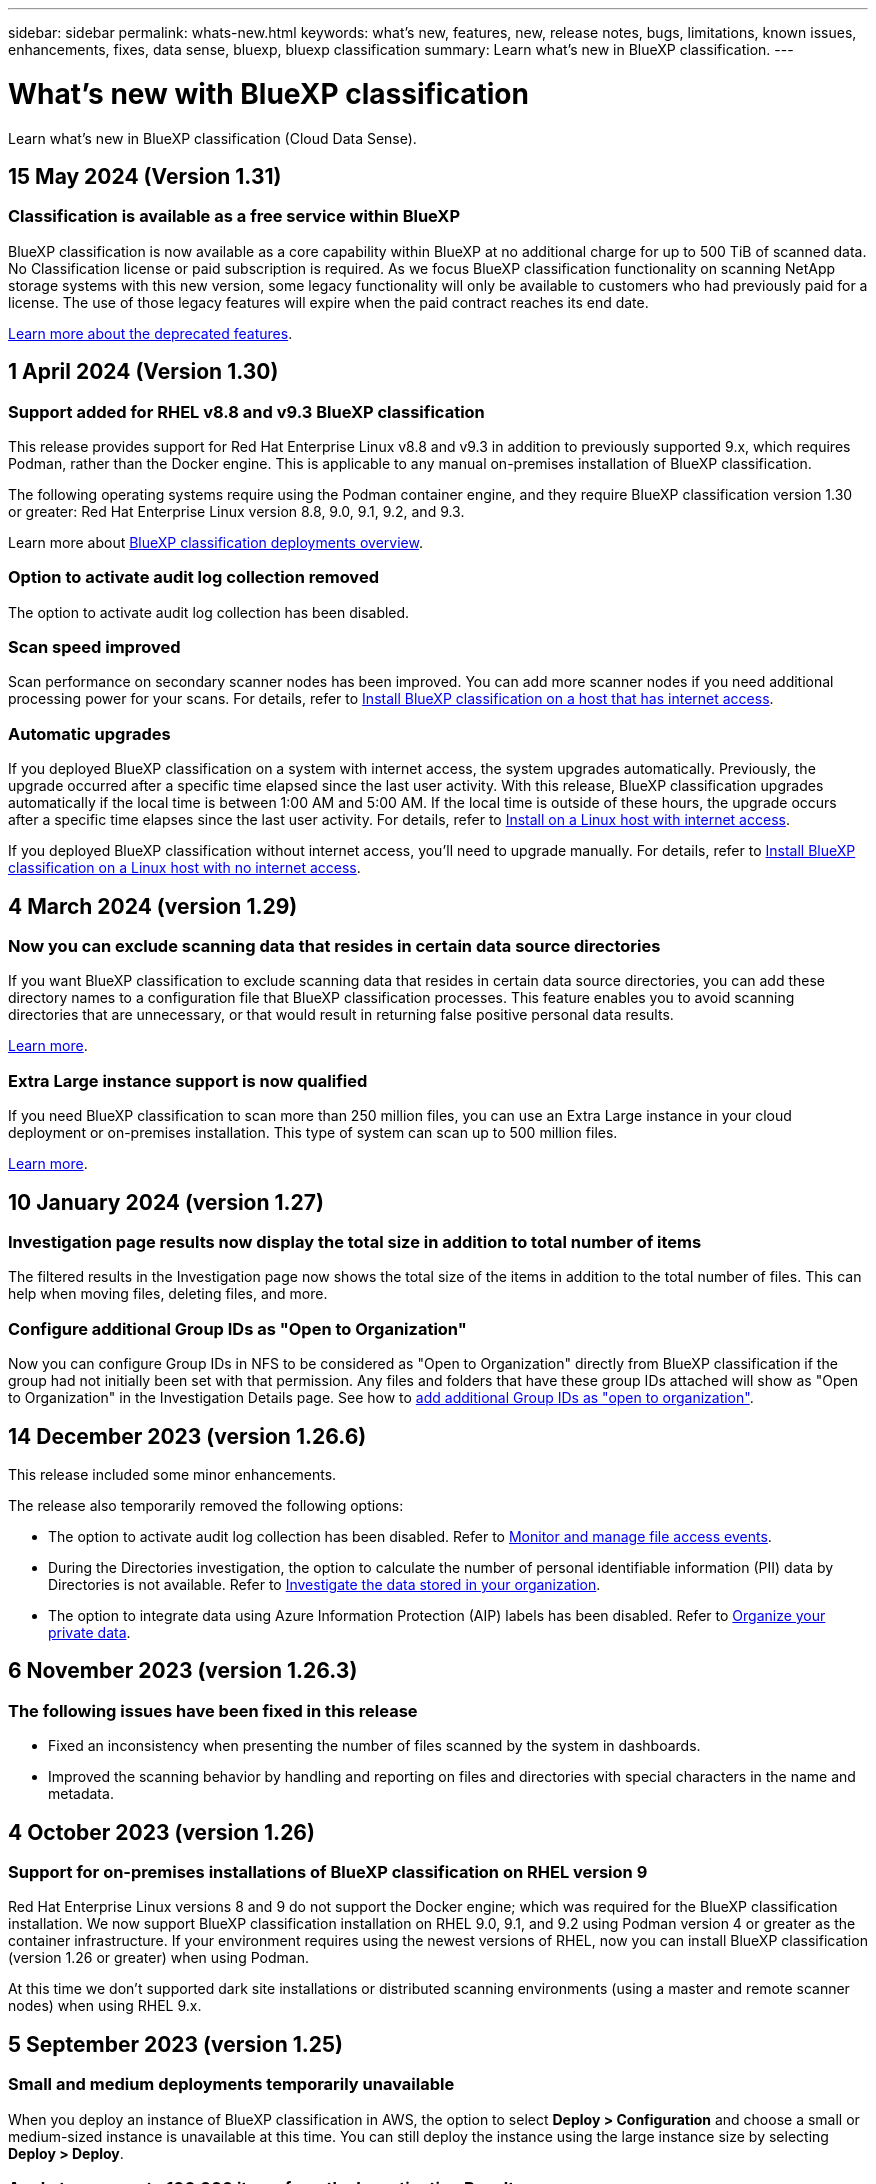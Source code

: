 ---
sidebar: sidebar
permalink: whats-new.html
keywords: what's new, features, new, release notes, bugs, limitations, known issues, enhancements, fixes, data sense, bluexp, bluexp classification
summary: Learn what's new in BlueXP classification.
---

= What's new with BlueXP classification
:hardbreaks:
:nofooter:
:icons: font
:linkattrs:
:imagesdir: ./media/

[.lead]
Learn what's new in BlueXP classification (Cloud Data Sense).

//tag::whats-new[]
== 15 May 2024 (Version 1.31)

=== Classification is available as a free service within BlueXP

BlueXP classification is now available as a core capability within BlueXP at no additional charge for up to 500 TiB of scanned data. No Classification license or paid subscription is required. As we focus BlueXP classification functionality on scanning NetApp storage systems with this new version, some legacy functionality will only be available to customers who had previously paid for a license. The use of those legacy features will expire when the paid contract reaches its end date.

link:reference-free-paid.html[Learn more about the deprecated features].
//Learn more about https://docs.netapp.com/us-en/bluexp-classification/reference-free-paid.html[A list of deprecated features].


== 1 April 2024 (Version 1.30)

=== Support added for RHEL v8.8 and v9.3 BlueXP classification

This release provides support for Red Hat Enterprise Linux v8.8 and v9.3 in addition to previously supported 9.x, which requires Podman, rather than the Docker engine. This is applicable to any manual on-premises installation of BlueXP classification.

The following operating systems require using the Podman container engine, and they require BlueXP classification version 1.30 or greater: Red Hat Enterprise Linux version 8.8, 9.0, 9.1, 9.2, and 9.3.

Learn more about https://docs.netapp.com/us-en/bluexp-classification/task-deploy-overview.html[BlueXP classification deployments overview].

=== Option to activate audit log collection removed

The option to activate audit log collection has been disabled. 

//=== Scan status available in Configuration page
//You can now view the scanning status of each working environment on the Configuration page. After a scan has completed, you can also see the last full cycle date and time. 

//This applies to on-premises, AWS, and Azure deployments and the following work environments: Cloud Volumes ONTAP, on-premises ONTAP, Azure NetApp Files, file shares, Amazon S3, generic object storage, databases, and Amazon FSx for NetApp ONTAP. 

//Doesn't apply to GCP deployments. 

//Learn more about how to link:task-managing-repo-scanning.html[Manage scan settings].

//https://docs.netapp.com/us-en/bluexp-classification/task-managing-repo-scanning.html[Learn more].

=== Scan speed improved

Scan performance on secondary scanner nodes has been improved. You can add more scanner nodes if you need additional processing power for your scans. For details, refer to https://docs.netapp.com/us-en/bluexp-classification/task-deploy-compliance-onprem.html[Install BlueXP classification on a host that has internet access].

=== Automatic upgrades 

If you deployed BlueXP classification on a system with internet access, the system upgrades automatically. Previously, the upgrade occurred after a specific time elapsed since the last user activity. With this release, BlueXP classification upgrades automatically if the local time is between 1:00 AM and 5:00 AM. If the local time is outside of these hours, the upgrade occurs after a specific time elapses since the last user activity. For details, refer to https://docs.netapp.com/us-en/bluexp-classification/task-deploy-compliance-onprem.html[Install on a Linux host with internet access].

If you deployed BlueXP classification without internet access, you'll need to upgrade manually. For details, refer to https://docs.netapp.com/us-en/bluexp-classification/task-deploy-compliance-dark-site.html[Install BlueXP classification on a Linux host with no internet access].

== 4 March 2024 (version 1.29)

=== Now you can exclude scanning data that resides in certain data source directories

If you want BlueXP classification to exclude scanning data that resides in certain data source directories, you can add these directory names to a configuration file that BlueXP classification processes. This feature enables you to avoid scanning directories that are unnecessary, or that would result in returning false positive personal data results.

https://docs.netapp.com/us-en/bluexp-classification/task-exclude-scan-paths.html[Learn more].

=== Extra Large instance support is now qualified

If you need BlueXP classification to scan more than 250 million files, you can use an Extra Large instance in your cloud deployment or on-premises installation. This type of system can scan up to 500 million files.

https://docs.netapp.com/us-en/bluexp-classification/concept-cloud-compliance.html#using-a-smaller-instance-type[Learn more].

//end::whats-new[]

== 10 January 2024 (version 1.27)

=== Investigation page results now display the total size in addition to total number of items

The filtered results in the Investigation page now shows the total size of the items in addition to the total number of files. This can help when moving files, deleting files, and more.

=== Configure additional Group IDs as "Open to Organization"

Now you can configure Group IDs in NFS to be considered as "Open to Organization" directly from BlueXP classification if the group had not initially been set with that permission. Any files and folders that have these group IDs attached will show as "Open to Organization" in the Investigation Details page. See how to https://docs.netapp.com/us-en/bluexp-classification/task-add-group-id-as-open.html[add additional Group IDs as "open to organization"].

//=== Now you can download up to 500k rows of data in CSV reports to a local directory
//  
//In the past when reports had over 10,000 rows you needed to download the report in JSON format to an external server. Now you can download the report to a local directory with up to 500k rows of data.

== 14 December 2023 (version 1.26.6) 

This release included some minor enhancements.

The release also temporarily removed the following options: 

* The option to activate audit log collection has been disabled. Refer to link:task-manage-file-access-events.html[Monitor and manage file access events].
* During the Directories investigation, the option to calculate the number of personal identifiable information  (PII) data by Directories is not available. Refer to link:task-investigate-data.html#filter-data-by-sensitivity-and-content[Investigate the data stored in your organization].
* The option to integrate data using Azure Information Protection (AIP) labels has been disabled. Refer to link:task-org-private-data.html[Organize your private data].

== 6 November 2023 (version 1.26.3)

=== The following issues have been fixed in this release

* Fixed an inconsistency when presenting the number of files scanned by the system in dashboards.
* Improved the scanning behavior by handling and reporting on files and directories with special characters in the name and metadata.

== 4 October 2023 (version 1.26)

=== Support for on-premises installations of BlueXP classification on RHEL version 9

Red Hat Enterprise Linux versions 8 and 9 do not support the Docker engine; which was required for the BlueXP classification installation. We now support BlueXP classification installation on RHEL 9.0, 9.1, and 9.2 using Podman version 4 or greater as the container infrastructure. If your environment requires using the newest versions of RHEL, now you can install BlueXP classification (version 1.26 or greater) when using Podman.

At this time we don't supported dark site installations or distributed scanning environments (using a master and remote scanner nodes) when using RHEL 9.x.

== 5 September 2023 (version 1.25)

=== Small and medium deployments temporarily unavailable

When you deploy an instance of BlueXP classification in AWS, the option to select *Deploy > Configuration* and choose a small or medium-sized instance is unavailable at this time. You can still deploy the instance using the large instance size by selecting *Deploy > Deploy*.

=== Apply tags on up to 100,000 items from the Investigation Results page

In the past you could only apply tags to a single page at a time in the Investigation Results page (20 items). Now you can select *all* items in the Investigation Results pages and apply tags to all the items - up to 100,000 items at a time. https://docs.netapp.com/us-en/bluexp-classification/task-org-private-data.html#assign-tags-to-files[See how].

=== Identify duplicated files with a minimum file size of 1 MB

BlueXP classification used to identify duplicated files only when files were 50 MB or larger. Now duplicated files starting with 1 MB can be identified. You can use the Investigation page filters "File Size" along with "Duplicates" to see which files of a certain size are duplicated in your environment.

== 17 July 2023 (version 1.24)

=== Two new types of German personal data are identified by BlueXP classification

BlueXP classification can identify and categorize files that contain the following types of data:

* German ID (Personalausweisnummer)
* German Social Security Number (Sozialversicherungsnummer)

https://docs.netapp.com/us-en/bluexp-classification/reference-private-data-categories.html#types-of-personal-data[See all the types of personal data that BlueXP classification can identify in your data].

//=== Rocky Linux 9 is now a supported Linux distribution on which you can install BlueXP classification
//
//Rocky Linux 9 (9.0, 9.1, and 9.2) has been qualified as a supported operating system for BlueXP classification. You can install BlueXP classification on a Rocky Linux host in your network, or on a Linux host in the cloud when using version 1.24 of the installer. https://docs.netapp.com/us-en/bluexp-classification/task-deploy-compliance-onprem.html[See how to install BlueXP classification on a host with Rocky Linux installed].

=== BlueXP classification is fully supported in Restricted mode and Private mode

BlueXP classification is now fully supported in sites with no internet access (Private mode) and with limited outbound internet access (Restricted mode). https://docs.netapp.com/us-en/bluexp-setup-admin/concept-modes.html[Learn more about BlueXP deployment modes for the Connector^].

=== Ability to skip versions when upgrading a Private mode installation of BlueXP classification

Now you can upgrade to a newer version of BlueXP classification even if it is not sequential. This means that the current limitation of upgrading BlueXP classification by one version at a time is no longer required. This feature is relevant starting from version 1.24 onwards.

=== The BlueXP classification API is now available

The BlueXP classification API enables you to perform actions, create queries, and export information about the data you are scanning. The interactive documentation is available using Swagger. The documentation is separated into multiple categories, including Investigation, Compliance, Governance, and Configuration. Each category is a reference to the tabs in the BlueXP classification UI.

https://docs.netapp.com/us-en/bluexp-classification/api-classification.html[Learn more about the BlueXP classification APIs].

//=== Data Fusion capability has been added to the Classifications dashboard
//
//Data Fusion allows you to scan your organizations' data to identify whether unique identifiers from your databases are found in any of your other data sources. In the past there was a separate workflow to integrate this functionality. Now it is part of the "Classifier settings" page where you can add other types of custom classifiers for your business. https://docs.netapp.com/us-en/bluexp-classification/task-managing-data-fusion.html#add-custom-personal-data-identifiers-from-your-databases[Go here for details].
//
//=== Ability to scan data from additional libraries in the SharePoint online
//
//SharePoint sites include a single document library by default. In the past, BlueXP classification could scan files only from that default library. Now files from additional libraries will also be scanned. 

== 6 June 2023 (version 1.23)

=== Japanese is now supported when searching for data subject names

Japanese names can now be entered when searching for a subject's name in response to a Data Subject Access Request (DSAR). You can generate a https://docs.netapp.com/us-en/bluexp-classification/task-generating-compliance-reports.html#what-is-a-data-subject-access-request[Data Subject Access Request report] with the resulting information. You can also enter Japanese names in the https://docs.netapp.com/us-en/bluexp-classification/task-investigate-data.html#filter-data-by-sensitivity-and-content["Data Subject" filter in the Data Investigation page] to identify files that contain the subject's name.

=== Ubuntu is now a supported Linux distribution on which you can install BlueXP classification

Ubuntu 22.04 has been qualified as a supported operating system for BlueXP classification. You can install BlueXP classification on a Ubuntu Linux host in your network, or on a Linux host in the cloud when using version 1.23 of the installer. https://docs.netapp.com/us-en/bluexp-classification/task-deploy-compliance-onprem.html[See how to install BlueXP classification on a host with Ubuntu installed].

=== Red Hat Enterprise Linux 8.6 and 8.7 are no longer supported with new BlueXP classification installations

These versions are not supported with new deployments because Red Hat no longer supports Docker, which is a prerequisite. If you have an existing BlueXP classification machine running on RHEL 8.6 or 8.7, NetApp will continue to support your configuration.

=== BlueXP classification can be configured as an FPolicy Collector to receive FPolicy events from ONTAP systems

You can enable file access audit logs to be collected on your BlueXP classification system for file access events detected on volumes in your working environments. BlueXP classification can capture the following types of FPolicy events and the users who performed the actions on your files: Create, Read, Write, Delete, Rename, Change owner/permissions, and Change SACL/DACL. https://docs.netapp.com/us-en/bluexp-classification/task-manage-file-access-events.html[See how to monitor and manage file access events].

=== Data Sense BYOL licenses are now supported in dark sites

Now you can upload your Data Sense BYOL license into the BlueXP digital wallet in a dark site so that you are notified when your license is getting low. https://docs.netapp.com/us-en/bluexp-classification/task-licensing-datasense.html#obtain-your-bluexp-classification-license-file[See how to obtain and upload your Data Sense BYOL license].

== 3 April 2023 (version 1.22)

=== New Data Discovery Assessment Report

The Data Discovery Assessment Report provides a high-level analysis of your scanned environment to highlight the system's findings and to show areas of concern and potential remediation steps. The goal of this report is to raise awareness of data governance concerns, data security exposures, and data compliance gaps of your data set. https://docs.netapp.com/us-en/bluexp-classification/task-controlling-governance-data.html#data-discovery-assessment-report[See how to generate and use the Data Discovery Assessment Report].

=== Ability to deploy BlueXP classification on smaller instances in the cloud

When deploying BlueXP classification from a BlueXP Connector in an AWS environment, now you can select from two smaller instance types than what is available with the default instance. If you are scanning a small environment this can help you save on cloud costs. However, there are some restrictions when using the smaller instance. https://docs.netapp.com/us-en/bluexp-classification/concept-cloud-compliance.html#using-a-smaller-instance-type[See the available instance types and limitations].

=== Standalone script is now available to qualify your Linux system prior to BlueXP classification installation

If you would like to verify that your Linux system meets all prerequisites independently of running the BlueXP classification installation, there is a separate script you can download that only tests for the prerequisites. https://docs.netapp.com/us-en/bluexp-classification/task-test-linux-system.html[See how to check if your Linux host is ready to install BlueXP classification].

== 7 March 2023 (version 1.21)

=== New functionality to add your own custom categories from the BlueXP classification UI

BlueXP classification now enables you to add your own custom categories so that BlueXP classification will identify the files that fit into those categories. BlueXP classification has many https://docs.netapp.com/us-en/bluexp-classification/reference-private-data-categories.html#types-of-categories[predefined categories], so this feature enables you to add custom categories to identify where information that is unique to your organization are found in your data.

https://docs.netapp.com/us-en/bluexp-classification/task-managing-data-fusion.html#add-custom-categories[Learn more^].

=== Now you can add custom keywords from the BlueXP classification UI

BlueXP classification has had the ability to add custom keywords that BlueXP classification will identify in future scans for a while. However, you needed to log into the BlueXP classification Linux host and use a command line interface to add the keywords. In this release, the ability to add custom keywords is in the BlueXP classification UI, making it very easy to add and edit these keywords.

https://docs.netapp.com/us-en/bluexp-classification/task-managing-data-fusion.html#add-custom-keywords-from-a-list-of-words[Learn more about adding custom keywords from the BlueXP classification UI^].

=== Ability to have BlueXP classification *not* scan files when the "last access time" will be changed

By default, if BlueXP classification doesn't have adequate "write" permissions, the system won't scan files in your volumes because BlueXP classification can't revert the "last access time" to the original timestamp. However, if you don't care if the last access time is reset to the original time in your files, you can override this behavior in the Configuration page so that BlueXP classification will scan the volumes regardless of permissions.

In conjunction with this capability, and new filter named "Scan Analysis Event" has been added so you can view the files that were not classified because BlueXP classification couldn't revert last accessed time, or the files that were classified even though BlueXP classification couldn't revert last accessed time.

https://docs.netapp.com/us-en/bluexp-classification/reference-collected-metadata.html#last-access-time-timestamp[Learn more about the "Last access time timestamp" and the permissions BlueXP classification requires].

=== Three new types of personal data are identified by BlueXP classification

BlueXP classification can identify and categorize files that contain the following types of data:

* Botswana Identity Card (Omang) Number
* Botswana Passport Number
* Singapore National Registration Identity Card (NRIC)

https://docs.netapp.com/us-en/bluexp-classification/reference-private-data-categories.html#types-of-personal-data[See all the types of personal data that BlueXP classification can identify in your data].

=== Updated functionality for directories

* The "Light CSV Report" option for Data Investigation Reports now includes information from directories.
* The "Last Accessed" time filter now shows the last accessed time for both files and directories.

=== Installation enhancements

//* BlueXP classification can be installed on Linux hosts that are running CentOS Stream 8.
* The BlueXP classification installer for sites without internet access (dark sites) now performs a pre-check to make sure your system and networking requirements are in place for a successful installation.
* Installation audit log files are saved now; they are written to `/ops/netapp/install_logs`.

== 5 February 2023 (version 1.20)

=== Ability to send Policy-based notification emails to any email address

In earlier versions of BlueXP classification you could send email alerts to the BlueXP users in your account when certain critical Policies return results. This feature enables you to get notifications to protect your data when you're not online. Now you can also send email alerts from Policies to any other users - up to 20 email addresses - who are not in your BlueXP account. 

https://docs.netapp.com/us-en/bluexp-classification/task-using-policies.html#send-email-alerts-when-non-compliant-data-is-found[Learn more about sending email alerts based on Policy results].

=== Now you can add personal patterns from the BlueXP classification UI

BlueXP classification has had the ability to add custom "personal data" that BlueXP classification will identify in future scans for a while. However, you needed to log into the BlueXP classification Linux host and use a command line to add the custom patterns. In this release, the ability to add personal patterns using a regex is in the BlueXP classification UI, making it very easy to add and edit these custom patterns.

https://docs.netapp.com/us-en/bluexp-classification/task-managing-data-fusion.html#add-custom-personal-data-identifiers-using-a-regex[Learn more about adding custom patterns from the BlueXP classification UI^].

=== Ability to move 15 million files using BlueXP classification

In the past you could have BlueXP classification move a maximum of 100,000 source files to any NFS share. Now you can move up to 15 million files at a time. https://docs.netapp.com/us-en/bluexp-classification/task-managing-highlights.html#move-source-files-to-an-nfs-share[Learn more about moving source files using BlueXP classification].

=== Ability to see the number of users who have access to SharePoint Online files

The filter "Number of users with access" now supports files stored in SharePoint Online repositories. In the past only files on CIFS shares were supported. Note that SharePoint groups that are not active directory based will not be counted in this filter at this time.

=== New "Partial Success" status has been added to the Action Status panel

The new "Partial Success" status indicates that a BlueXP classification action is finished and some items failed and some items succeeded, for example, when you are moving or deleting 100 files. Additionally, the "Finished" status has been renamed to "Success". In the past, the "Finished" status might list actions that succeeded and that failed. Now the "Success" status means that all actions succeeded on all items. https://docs.netapp.com/us-en/bluexp-classification/task-view-compliance-actions.html[See how to view the Actions Status panel].

== 9 January 2023 (version 1.19)

=== Ability to view a chart of files that contain sensitive data and that are overly permissive

The Governance dashboard has added a new _Sensitive Data and Wide Permissions_ area that provides a heatmap of files that contain sensitive data (including both sensitive and sensitive personal data) and that are overly permissive. This can help you to see where you may have some risks with sensitive data. https://docs.netapp.com/us-en/bluexp-classification/task-controlling-governance-data.html#data-listed-by-sensitivity-and-wide-permissions[Learn more].

=== Three new filters are available in the Data Investigation page

New filters are available to refine the results that display in the Data Investigation page:

* The "Number of users with access" filter shows which files and folders are open to a certain number of users. You can choose a number range to refine the results - for example, to see which files are accessible by 51-100 users.
* The "Created Time", "Discovered Time", "Last Modified", and "Last Accessed" filters now allow you to create a custom date range instead of just selecting a pre-defined range of days. For example, you can look for files with a "Created Time" "older than 6 months", or with a "Last Modified" date within the "last 10 days".
* The "File Path" filter now enables you to specify paths that you want to exclude from the filtered query results. If you enter paths to both include and exclude certain data, BlueXP classification finds all files in the included paths first, then it removes files from excluded paths, and then it displays the results.

https://docs.netapp.com/us-en/bluexp-classification/task-investigate-data.html#filter-data-in-the-data-investigation-page[See the list of all the filters you can use to investigate your data].

=== BlueXP classification can identify the Japanese Individual Number

BlueXP classification can identify and categorize files that contain the Japanese Individual Number (also known as My Number). This includes both the Personal and Corporate My Number. https://docs.netapp.com/us-en/bluexp-classification/reference-private-data-categories.html#types-of-personal-data[See all the types of personal data that BlueXP classification can identify in your data].
